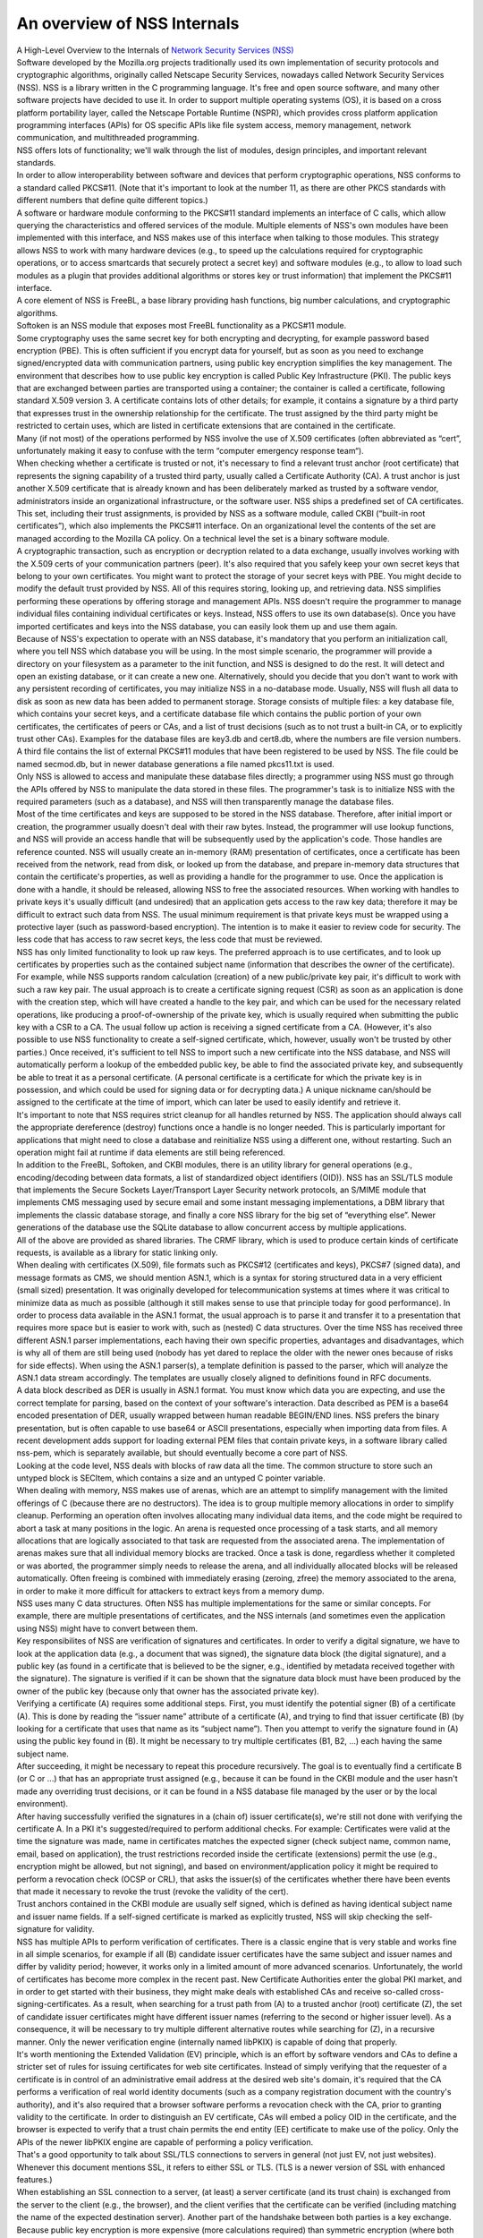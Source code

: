 ============================
An overview of NSS Internals
============================
| A High-Level Overview to the Internals of `Network Security Services
  (NSS) </en-US/docs/NSS>`__
| Software developed by the Mozilla.org projects traditionally used its
  own implementation of security protocols and cryptographic algorithms,
  originally called Netscape Security Services, nowadays called Network
  Security Services (NSS). NSS is a library written in the C programming
  language. It's free and open source software, and many other software
  projects have decided to use it. In order to support multiple
  operating systems (OS), it is based on a cross platform portability
  layer, called the Netscape Portable Runtime (NSPR), which provides
  cross platform application programming interfaces (APIs) for OS
  specific APIs like file system access, memory management, network
  communication, and multithreaded programming.
| NSS offers lots of functionality; we'll walk through the list of
  modules, design principles, and important relevant standards.
| In order to allow interoperability between software and devices that
  perform cryptographic operations, NSS conforms to a standard called
  PKCS#11. (Note that it's important to look at the number 11, as there
  are other PKCS standards with different numbers that define quite
  different topics.)
| A software or hardware module conforming to the PKCS#11 standard
  implements an interface of C calls, which allow querying the
  characteristics and offered services of the module. Multiple elements
  of NSS's own modules have been implemented with this interface, and
  NSS makes use of this interface when talking to those modules. This
  strategy allows NSS to work with many hardware devices (e.g., to speed
  up the calculations required for cryptographic operations, or to
  access smartcards that securely protect a secret key) and software
  modules (e.g., to allow to load such modules as a plugin that provides
  additional algorithms or stores key or trust information) that
  implement the PKCS#11 interface.
| A core element of NSS is FreeBL, a base library providing hash
  functions, big number calculations, and cryptographic algorithms.
| Softoken is an NSS module that exposes most FreeBL functionality as a
  PKCS#11 module.
| Some cryptography uses the same secret key for both encrypting and
  decrypting, for example password based encryption (PBE). This is often
  sufficient if you encrypt data for yourself, but as soon as you need
  to exchange signed/encrypted data with communication partners, using
  public key encryption simplifies the key management. The environment
  that describes how to use public key encryption is called Public Key
  Infrastructure (PKI). The public keys that are exchanged between
  parties are transported using a container; the container is called a
  certificate, following standard X.509 version 3. A certificate
  contains lots of other details; for example, it contains a signature
  by a third party that expresses trust in the ownership relationship
  for the certificate. The trust assigned by the third party might be
  restricted to certain uses, which are listed in certificate extensions
  that are contained in the certificate.
| Many (if not most) of the operations performed by NSS involve the use
  of X.509 certificates (often abbreviated as “cert”, unfortunately
  making it easy to confuse with the term “computer emergency response
  team“).
| When checking whether a certificate is trusted or not, it's necessary
  to find a relevant trust anchor (root certificate) that represents the
  signing capability of a trusted third party, usually called a
  Certificate Authority (CA). A trust anchor is just another X.509
  certificate that is already known and has been deliberately marked as
  trusted by a software vendor, administrators inside an organizational
  infrastructure, or the software user. NSS ships a predefined set of CA
  certificates. This set, including their trust assignments, is provided
  by NSS as a software module, called CKBI (“built-in root
  certificates”), which also implements the PKCS#11 interface. On an
  organizational level the contents of the set are managed according to
  the Mozilla CA policy. On a technical level the set is a binary
  software module.
| A cryptographic transaction, such as encryption or decryption related
  to a data exchange, usually involves working with the X.509 certs of
  your communication partners (peer). It's also required that you safely
  keep your own secret keys that belong to your own certificates. You
  might want to protect the storage of your secret keys with PBE. You
  might decide to modify the default trust provided by NSS. All of this
  requires storing, looking up, and retrieving data. NSS simplifies
  performing these operations by offering storage and management APIs.
  NSS doesn't require the programmer to manage individual files
  containing individual certificates or keys. Instead, NSS offers to use
  its own database(s). Once you have imported certificates and keys into
  the NSS database, you can easily look them up and use them again.
| Because of NSS's expectation to operate with an NSS database, it's
  mandatory that you perform an initialization call, where you tell NSS
  which database you will be using. In the most simple scenario, the
  programmer will provide a directory on your filesystem as a parameter
  to the init function, and NSS is designed to do the rest. It will
  detect and open an existing database, or it can create a new one.
  Alternatively, should you decide that you don't want to work with any
  persistent recording of certificates, you may initialize NSS in a
  no-database mode. Usually, NSS will flush all data to disk as soon as
  new data has been added to permanent storage. Storage consists of
  multiple files: a key database file, which contains your secret keys,
  and a certificate database file which contains the public portion of
  your own certificates, the certificates of peers or CAs, and a list of
  trust decisions (such as to not trust a built-in CA, or to explicitly
  trust other CAs). Examples for the database files are key3.db and
  cert8.db, where the numbers are file version numbers. A third file
  contains the list of external PKCS#11 modules that have been
  registered to be used by NSS. The file could be named secmod.db, but
  in newer database generations a file named pkcs11.txt is used.
| Only NSS is allowed to access and manipulate these database files
  directly; a programmer using NSS must go through the APIs offered by
  NSS to manipulate the data stored in these files. The programmer's
  task is to initialize NSS with the required parameters (such as a
  database), and NSS will then transparently manage the database files.
| Most of the time certificates and keys are supposed to be stored in
  the NSS database. Therefore, after initial import or creation, the
  programmer usually doesn't deal with their raw bytes. Instead, the
  programmer will use lookup functions, and NSS will provide an access
  handle that will be subsequently used by the application's code. Those
  handles are reference counted. NSS will usually create an in-memory
  (RAM) presentation of certificates, once a certificate has been
  received from the network, read from disk, or looked up from the
  database, and prepare in-memory data structures that contain the
  certificate's properties, as well as providing a handle for the
  programmer to use. Once the application is done with a handle, it
  should be released, allowing NSS to free the associated resources.
  When working with handles to private keys it's usually difficult (and
  undesired) that an application gets access to the raw key data;
  therefore it may be difficult to extract such data from NSS. The usual
  minimum requirement is that private keys must be wrapped using a
  protective layer (such as password-based encryption). The intention is
  to make it easier to review code for security. The less code that has
  access to raw secret keys, the less code that must be reviewed.
| NSS has only limited functionality to look up raw keys. The preferred
  approach is to use certificates, and to look up certificates by
  properties such as the contained subject name (information that
  describes the owner of the certificate). For example, while NSS
  supports random calculation (creation) of a new public/private key
  pair, it's difficult to work with such a raw key pair. The usual
  approach is to create a certificate signing request (CSR) as soon as
  an application is done with the creation step, which will have created
  a handle to the key pair, and which can be used for the necessary
  related operations, like producing a proof-of-ownership of the private
  key, which is usually required when submitting the public key with a
  CSR to a CA. The usual follow up action is receiving a signed
  certificate from a CA. (However, it's also possible to use NSS
  functionality to create a self-signed certificate, which, however,
  usually won't be trusted by other parties.) Once received, it's
  sufficient to tell NSS to import such a new certificate into the NSS
  database, and NSS will automatically perform a lookup of the embedded
  public key, be able to find the associated private key, and
  subsequently be able to treat it as a personal certificate. (A
  personal certificate is a certificate for which the private key is in
  possession, and which could be used for signing data or for decrypting
  data.) A unique nickname can/should be assigned to the certificate at
  the time of import, which can later be used to easily identify and
  retrieve it.
| It's important to note that NSS requires strict cleanup for all
  handles returned by NSS. The application should always call the
  appropriate dereference (destroy) functions once a handle is no longer
  needed. This is particularly important for applications that might
  need to close a database and reinitialize NSS using a different one,
  without restarting. Such an operation might fail at runtime if data
  elements are still being referenced.
| In addition to the FreeBL, Softoken, and CKBI modules, there is an
  utility library for general operations (e.g., encoding/decoding
  between data formats, a list of standardized object identifiers
  (OID)). NSS has an SSL/TLS module that implements the Secure Sockets
  Layer/Transport Layer Security network protocols, an S/MIME module
  that implements CMS messaging used by secure email and some instant
  messaging implementations, a DBM library that implements the classic
  database storage, and finally a core NSS library for the big set of
  “everything else”. Newer generations of the database use the SQLite
  database to allow concurrent access by multiple applications.
| All of the above are provided as shared libraries. The CRMF library,
  which is used to produce certain kinds of certificate requests, is
  available as a library for static linking only.
| When dealing with certificates (X.509), file formats such as PKCS#12
  (certificates and keys), PKCS#7 (signed data), and message formats as
  CMS, we should mention ASN.1, which is a syntax for storing structured
  data in a very efficient (small sized) presentation. It was originally
  developed for telecommunication systems at times where it was critical
  to minimize data as much as possible (although it still makes sense to
  use that principle today for good performance). In order to process
  data available in the ASN.1 format, the usual approach is to parse it
  and transfer it to a presentation that requires more space but is
  easier to work with, such as (nested) C data structures. Over the time
  NSS has received three different ASN.1 parser implementations, each
  having their own specific properties, advantages and disadvantages,
  which is why all of them are still being used (nobody has yet dared to
  replace the older with the newer ones because of risks for side
  effects). When using the ASN.1 parser(s), a template definition is
  passed to the parser, which will analyze the ASN.1 data stream
  accordingly. The templates are usually closely aligned to definitions
  found in RFC documents.
| A data block described as DER is usually in ASN.1 format. You must
  know which data you are expecting, and use the correct template for
  parsing, based on the context of your software's interaction. Data
  described as PEM is a base64 encoded presentation of DER, usually
  wrapped between human readable BEGIN/END lines. NSS prefers the binary
  presentation, but is often capable to use base64 or ASCII
  presentations, especially when importing data from files. A recent
  development adds support for loading external PEM files that contain
  private keys, in a software library called nss-pem, which is
  separately available, but should eventually become a core part of NSS.
| Looking at the code level, NSS deals with blocks of raw data all the
  time. The common structure to store such an untyped block is SECItem,
  which contains a size and an untyped C pointer variable.
| When dealing with memory, NSS makes use of arenas, which are an
  attempt to simplify management with the limited offerings of C
  (because there are no destructors). The idea is to group multiple
  memory allocations in order to simplify cleanup. Performing an
  operation often involves allocating many individual data items, and
  the code might be required to abort a task at many positions in the
  logic. An arena is requested once processing of a task starts, and all
  memory allocations that are logically associated to that task are
  requested from the associated arena. The implementation of arenas
  makes sure that all individual memory blocks are tracked. Once a task
  is done, regardless whether it completed or was aborted, the
  programmer simply needs to release the arena, and all individually
  allocated blocks will be released automatically. Often freeing is
  combined with immediately erasing (zeroing, zfree) the memory
  associated to the arena, in order to make it more difficult for
  attackers to extract keys from a memory dump.
| NSS uses many C data structures. Often NSS has multiple
  implementations for the same or similar concepts. For example, there
  are multiple presentations of certificates, and the NSS internals (and
  sometimes even the application using NSS) might have to convert
  between them.
| Key responsibilites of NSS are verification of signatures and
  certificates. In order to verify a digital signature, we have to look
  at the application data (e.g., a document that was signed), the
  signature data block (the digital signature), and a public key (as
  found in a certificate that is believed to be the signer, e.g.,
  identified by metadata received together with the signature). The
  signature is verified if it can be shown that the signature data block
  must have been produced by the owner of the public key (because only
  that owner has the associated private key).
| Verifying a certificate (A) requires some additional steps. First, you
  must identify the potential signer (B) of a certificate (A). This is
  done by reading the “issuer name” attribute of a certificate (A), and
  trying to find that issuer certificate (B) (by looking for a
  certificate that uses that name as its “subject name”). Then you
  attempt to verify the signature found in (A) using the public key
  found in (B). It might be necessary to try multiple certificates (B1,
  B2, ...) each having the same subject name.
| After succeeding, it might be necessary to repeat this procedure
  recursively. The goal is to eventually find a certificate B (or C or
  ...) that has an appropriate trust assigned (e.g., because it can be
  found in the CKBI module and the user hasn't made any overriding trust
  decisions, or it can be found in a NSS database file managed by the
  user or by the local environment).
| After having successfully verified the signatures in a (chain of)
  issuer certificate(s), we're still not done with verifying the
  certificate A. In a PKI it's suggested/required to perform additional
  checks. For example: Certificates were valid at the time the signature
  was made, name in certificates matches the expected signer (check
  subject name, common name, email, based on application), the trust
  restrictions recorded inside the certificate (extensions) permit the
  use (e.g., encryption might be allowed, but not signing), and based on
  environment/application policy it might be required to perform a
  revocation check (OCSP or CRL), that asks the issuer(s) of the
  certificates whether there have been events that made it necessary to
  revoke the trust (revoke the validity of the cert).
| Trust anchors contained in the CKBI module are usually self signed,
  which is defined as having identical subject name and issuer name
  fields. If a self-signed certificate is marked as explicitly trusted,
  NSS will skip checking the self-signature for validity.
| NSS has multiple APIs to perform verification of certificates. There
  is a classic engine that is very stable and works fine in all simple
  scenarios, for example if all (B) candidate issuer certificates have
  the same subject and issuer names and differ by validity period;
  however, it works only in a limited amount of more advanced scenarios.
  Unfortunately, the world of certificates has become more complex in
  the recent past. New Certificate Authorities enter the global PKI
  market, and in order to get started with their business, they might
  make deals with established CAs and receive so-called
  cross-signing-certificates. As a result, when searching for a trust
  path from (A) to a trusted anchor (root) certificate (Z), the set of
  candidate issuer certificates might have different issuer names
  (referring to the second or higher issuer level). As a consequence, it
  will be necessary to try multiple different alternative routes while
  searching for (Z), in a recursive manner. Only the newer verification
  engine (internally named libPKIX) is capable of doing that properly.
| It's worth mentioning the Extended Validation (EV) principle, which is
  an effort by software vendors and CAs to define a stricter set of
  rules for issuing certificates for web site certificates. Instead of
  simply verifying that the requester of a certificate is in control of
  an administrative email address at the desired web site's domain, it's
  required that the CA performs a verification of real world identity
  documents (such as a company registration document with the country's
  authority), and it's also required that a browser software performs a
  revocation check with the CA, prior to granting validity to the
  certificate. In order to distinguish an EV certificate, CAs will embed
  a policy OID in the certificate, and the browser is expected to verify
  that a trust chain permits the end entity (EE) certificate to make use
  of the policy. Only the APIs of the newer libPKIX engine are capable
  of performing a policy verification.
| That's a good opportunity to talk about SSL/TLS connections to servers
  in general (not just EV, not just websites). Whenever this document
  mentions SSL, it refers to either SSL or TLS. (TLS is a newer version
  of SSL with enhanced features.)
| When establishing an SSL connection to a server, (at least) a server
  certificate (and its trust chain) is exchanged from the server to the
  client (e.g., the browser), and the client verifies that the
  certificate can be verified (including matching the name of the
  expected destination server). Another part of the handshake between
  both parties is a key exchange. Because public key encryption is more
  expensive (more calculations required) than symmetric encryption
  (where both parties use the same key), a key agreement protocol will
  be executed, where the public and private keys are used to proof and
  verify the exchanged initial information. Once the key agreement is
  done, a symmetric encryption will be used (until a potential
  re-handshake on an existing channel). The combination of the hash and
  encryption algorithms used for a SSL connection is called a cipher
  suite.
| NSS ships with a set of cipher suites that it supports at a technical
  level. In addition, NSS ships with a default policy that defines which
  cipher suites are enabled by default. An application is able to modify
  the policy used at program runtime, by using function calls to modify
  the set of enabled cipher suites.
| If a programmer wants to influence how NSS verifies certificates or
  how NSS verifies the data presented in a SSL connection handshake, it
  is possible to register application-defined callback functions which
  will be called by NSS at the appropriate point of time, and which can
  be used to override the decisions made by NSS.
| If you would like to use NSS as a toolkit that implements SSL,
  remember that you must init NSS first. But if you don't care about
  modifying the default trust permanently (recorded on disk), you can
  use the no-database init calls. When creating the network socket for
  data exchange, note that you must use the operating system independent
  APIs provided by NSPR and NSS. It might be interesting to mention a
  property of the NSPR file descriptors, which are stacked in layers.
  This means you can define multiple layers that are involved in data
  processing. A file descriptor has a pointer to the first layer
  handling the data. That layer has a pointer to a potential second
  layer, which might have another pointer to a third layer, etc. Each
  layer defines its own functions for the
  open/close/read/write/poll/select (etc.) functions. When using an SSL
  network connection, you'll already have two layers, the basic NSPR
  layer and an SSL library layer. The Mozilla applications define a
  third layer where application specific processing is performed. You
  can find more details in the NSPR reference documents.
| NSS occassionally has to create outbound network connections, in
  addition to the connections requested by the application. Examples are
  retrieving OCSP (Online Certificate Status Protocol) information or
  downloading a CRL (Certificate Revocation List). However, NSS doesn't
  have an implementation to work with network proxies. If you must
  support proxies in your application, you are able to register your own
  implementation of an http request callback interface, and NSS can use
  your application code that supports proxies.
| When using hashing, encryption, and decryption functions, it is
  possible to stream data (as opposed to operating on a large buffer).
  Create a context handle while providing all the parameters required
  for the operation, then call an “update” function multiple times to
  pass subsets of the input to NSS. The data will be processed and
  either returned directly or sent to a callback function registered in
  the context. When done, you call a finalization function that will
  flush out any pending data and free the resources.
| This line is a placeholder for future sections that should explain how
  libpkix works and is designed.
| If you want to work with NSS, it's often helpful to use the command
  line utilities that are provided by the NSS developers. There are
  tools for managing NSS databases, for dumping or verifying
  certificates, for registering PKCS#11 modules with a database, for
  processing CMS encrypted/signed messages, etc.
| For example, if you wanted to create your own pair of keys and request
  a new certificate from a CA, you could use certutil to create an empty
  database, then use certutil to operate on your database and create a
  certificate request (which involves creating the desired key pair) and
  export it to a file, submit the request file to the CA, receive the
  file from the CA, and import the certificate into your database. You
  should assign a good nickname to a certificate when importing it,
  making it easier for you to refer to it later.
| It should be noted that the first database format that can be accessed
  simultaneously by multiple applications is key4.db/cert9.db – database
  files with lower numbers will most likely experience unrecoverable
  corruption if you access them with multiple applications at the same
  time. In other words, if your browser or your server operates on an
  older NSS database format, don't use the NSS tools to operate on it
  while the other software is executing. At the time of writing NSS and
  the Mozilla applications still use the older database file format by
  default, where each application has its own NSS database.
| If you require a copy of a certificate stored in an NSS database,
  including its private key, you can use pk12util to export it to the
  PKCS#12 file format. If you require it in PEM format, you could use
  the openssl pkcs12 command (that's not NSS) to convert the PKCS#12
  file to PEM.
| This line is a placeholder for how to prepare a database, how to dump
  a cert, and how to convert data.
| You might have been motivated to work with NSS because it is used by
  the Mozilla applications such as Firefox, Thunderbird, etc. If you
  build the Mozilla application, it will automatically build the NSS
  library, too. However, if you want to work with the NSS command line
  tools, you will have to follow the standalone NSS build instructions,
  and build NSS outside of the Mozilla application sources.
| The key database file will contain at least one symmetric key, which
  NSS will automatically create on demand, and which will be used to
  protect your secret (private) keys. The symmetric key can be protected
  with PBE by setting a master password on the database. As soon as you
  set a master password, an attacker stealing your key database will no
  longer be able to get access to your private key, unless the attacker
  would also succeed in stealing the master password.
| Now you might be interest in how to get the `NSS sources, building and
  testing NSS. </en-US/docs/NSS_Sources_Building_Testing>`__